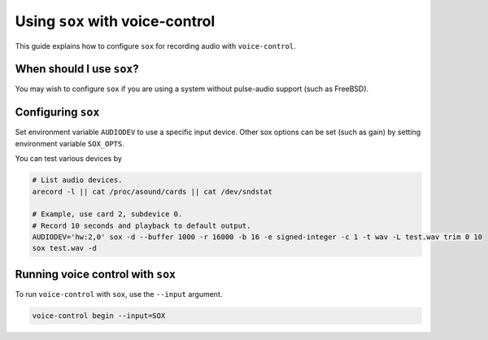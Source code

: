 #################################
Using ``sox`` with voice-control
#################################

This guide explains how to configure ``sox`` for recording audio with ``voice-control``.


When should I use ``sox``?
==========================

You may wish to configure ``sox`` if you are using a system without pulse-audio support (such as FreeBSD).


Configuring ``sox``
===================

Set environment variable ``AUDIODEV`` to use a specific input device.
Other sox options can be set (such as gain) by setting environment variable ``SOX_OPTS``.

You can test various devices by

.. code-block:: sh

   # List audio devices.
   arecord -l || cat /proc/asound/cards || cat /dev/sndstat

   # Example, use card 2, subdevice 0.
   # Record 10 seconds and playback to default output.
   AUDIODEV='hw:2,0' sox -d --buffer 1000 -r 16000 -b 16 -e signed-integer -c 1 -t wav -L test.wav trim 0 10
   sox test.wav -d


Running voice control with ``sox``
===================================

To run ``voice-control`` with ``sox``, use the ``--input`` argument.

.. code-block:: sh

   voice-control begin --input=SOX
